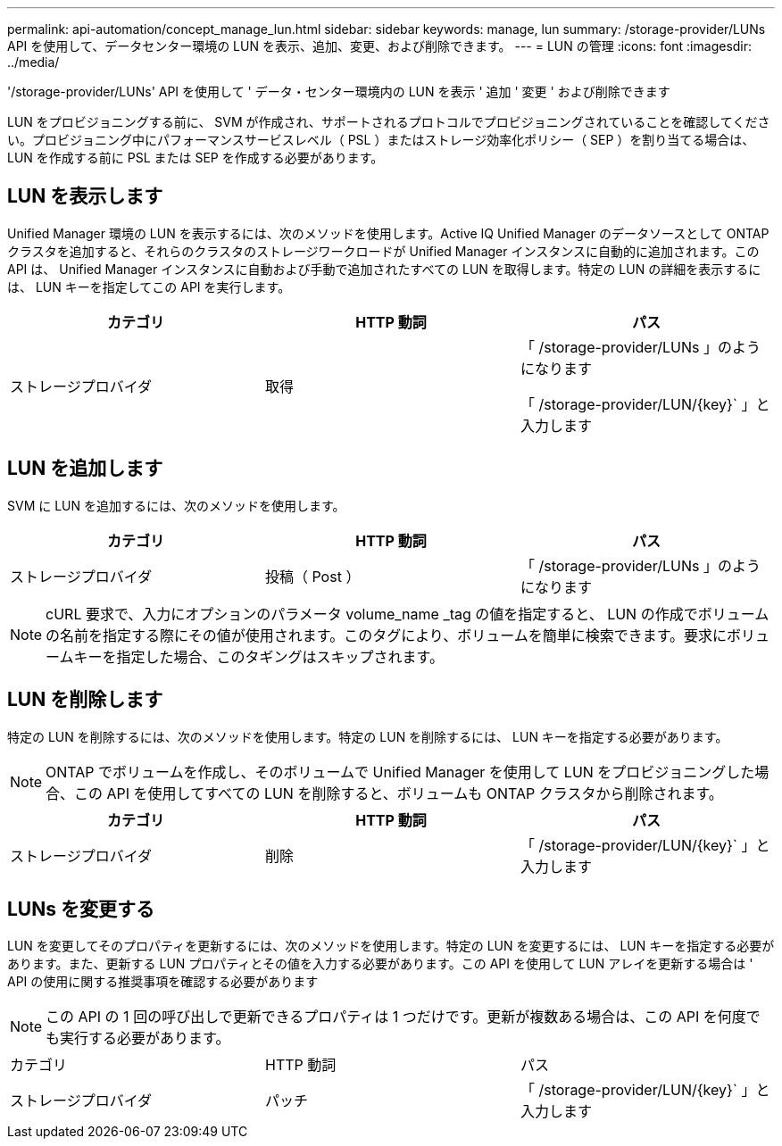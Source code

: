 ---
permalink: api-automation/concept_manage_lun.html 
sidebar: sidebar 
keywords: manage, lun 
summary: /storage-provider/LUNs API を使用して、データセンター環境の LUN を表示、追加、変更、および削除できます。 
---
= LUN の管理
:icons: font
:imagesdir: ../media/


[role="lead"]
'/storage-provider/LUNs' API を使用して ' データ・センター環境内の LUN を表示 ' 追加 ' 変更 ' および削除できます

LUN をプロビジョニングする前に、 SVM が作成され、サポートされるプロトコルでプロビジョニングされていることを確認してください。プロビジョニング中にパフォーマンスサービスレベル（ PSL ）またはストレージ効率化ポリシー（ SEP ）を割り当てる場合は、 LUN を作成する前に PSL または SEP を作成する必要があります。



== LUN を表示します

Unified Manager 環境の LUN を表示するには、次のメソッドを使用します。Active IQ Unified Manager のデータソースとして ONTAP クラスタを追加すると、それらのクラスタのストレージワークロードが Unified Manager インスタンスに自動的に追加されます。この API は、 Unified Manager インスタンスに自動および手動で追加されたすべての LUN を取得します。特定の LUN の詳細を表示するには、 LUN キーを指定してこの API を実行します。

[cols="3*"]
|===
| カテゴリ | HTTP 動詞 | パス 


 a| 
ストレージプロバイダ
 a| 
取得
 a| 
「 /storage-provider/LUNs 」のようになります

「 /storage-provider/LUN/\{key}` 」と入力します

|===


== LUN を追加します

SVM に LUN を追加するには、次のメソッドを使用します。

[cols="3*"]
|===
| カテゴリ | HTTP 動詞 | パス 


 a| 
ストレージプロバイダ
 a| 
投稿（ Post ）
 a| 
「 /storage-provider/LUNs 」のようになります

|===
[NOTE]
====
cURL 要求で、入力にオプションのパラメータ volume_name _tag の値を指定すると、 LUN の作成でボリュームの名前を指定する際にその値が使用されます。このタグにより、ボリュームを簡単に検索できます。要求にボリュームキーを指定した場合、このタギングはスキップされます。

====


== LUN を削除します

特定の LUN を削除するには、次のメソッドを使用します。特定の LUN を削除するには、 LUN キーを指定する必要があります。

[NOTE]
====
ONTAP でボリュームを作成し、そのボリュームで Unified Manager を使用して LUN をプロビジョニングした場合、この API を使用してすべての LUN を削除すると、ボリュームも ONTAP クラスタから削除されます。

====
[cols="3*"]
|===
| カテゴリ | HTTP 動詞 | パス 


 a| 
ストレージプロバイダ
 a| 
削除
 a| 
「 /storage-provider/LUN/\{key}` 」と入力します

|===


== LUNs を変更する

LUN を変更してそのプロパティを更新するには、次のメソッドを使用します。特定の LUN を変更するには、 LUN キーを指定する必要があります。また、更新する LUN プロパティとその値を入力する必要があります。この API を使用して LUN アレイを更新する場合は ' API の使用に関する推奨事項を確認する必要があります

[NOTE]
====
この API の 1 回の呼び出しで更新できるプロパティは 1 つだけです。更新が複数ある場合は、この API を何度でも実行する必要があります。

====
|===


| カテゴリ | HTTP 動詞 | パス 


 a| 
ストレージプロバイダ
 a| 
パッチ
 a| 
「 /storage-provider/LUN/\{key}` 」と入力します

|===